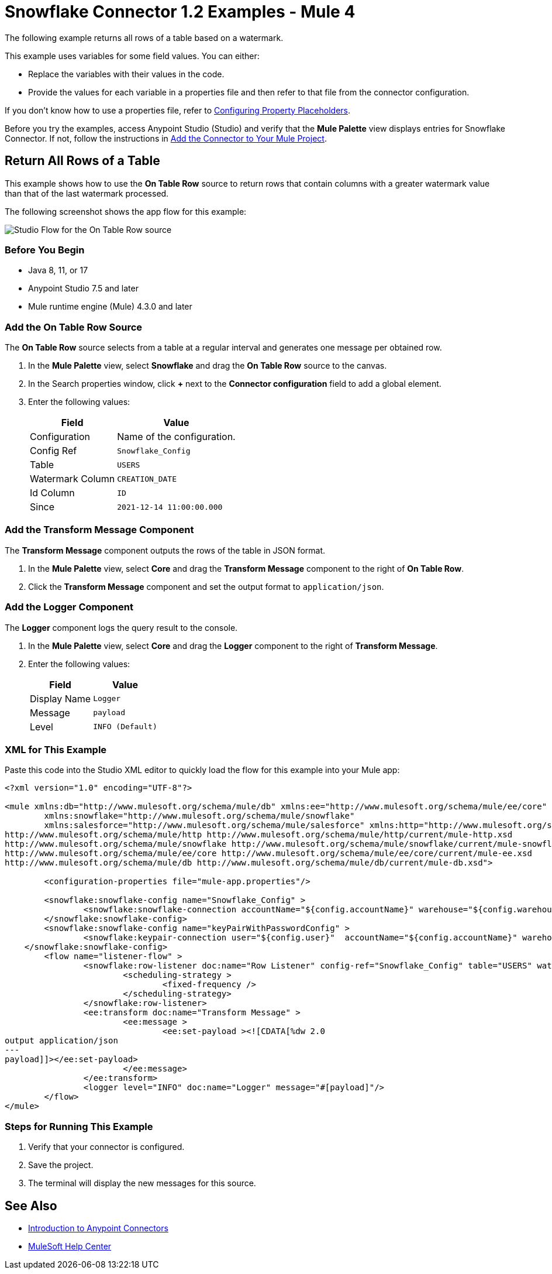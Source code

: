 = Snowflake Connector 1.2 Examples - Mule 4

The following example returns all rows of a table based on a watermark.

This example uses variables for some field values. You can either:

* Replace the variables with their values in the code.
* Provide the values for each variable in a properties file and then refer to that file from the connector configuration.

If you don’t know how to use a properties file, refer to xref:mule-runtime::mule-app-properties-to-configure.adoc[Configuring Property Placeholders].

Before you try the examples, access Anypoint Studio (Studio) and verify that the *Mule Palette* view displays entries for Snowflake Connector. If not, follow the instructions in xref:snowflake-connector-studio.adoc#add-connector-to-project[Add the Connector to Your Mule Project].

== Return All Rows of a Table

This example shows how to use the *On Table Row* source to return rows that contain columns with a greater watermark value than that of the last watermark processed.

The following screenshot shows the app flow for this example:

image::listener-flow.png["Studio Flow for the On Table Row source"]



=== Before You Begin

* Java 8, 11, or 17
* Anypoint Studio 7.5 and later
* Mule runtime engine (Mule) 4.3.0 and later

=== Add the On Table Row Source

The *On Table Row* source selects from a table at a regular interval and generates one message per obtained row.

. In the *Mule Palette* view, select *Snowflake* and drag the *On Table Row* source to the canvas.
. In the Search properties window, click *+* next to the *Connector configuration* field to add a global element.
. Enter the following values:
+
[%header%autowidth.spread]
|===
|Field |Value
|Configuration | Name of the configuration.
|Config Ref| `Snowflake_Config`
|Table | `USERS`
|Watermark Column | `CREATION_DATE`
|Id Column | `ID`
|Since |  `2021-12-14 11:00:00.000`
|===

=== Add the Transform Message Component

The *Transform Message* component outputs the rows of the table in JSON format.

. In the *Mule Palette* view, select *Core* and drag the *Transform Message* component to the right of *On Table Row*.
. Click the *Transform Message* component and set the output format to `application/json`.

=== Add the Logger Component

The *Logger* component logs the query result to the console.

. In the *Mule Palette* view, select *Core* and drag the *Logger* component to the right of *Transform Message*.
. Enter the following values:
+
[%header%autowidth.spread]
|===
|Field |Value
|Display Name | `Logger`
|Message | `payload`
|Level | `INFO (Default)`
|===

=== XML for This Example

Paste this code into the Studio XML editor to quickly load the flow for this example into your Mule app:

[source,xml,linenums]
----
<?xml version="1.0" encoding="UTF-8"?>

<mule xmlns:db="http://www.mulesoft.org/schema/mule/db" xmlns:ee="http://www.mulesoft.org/schema/mule/ee/core"
	xmlns:snowflake="http://www.mulesoft.org/schema/mule/snowflake"
	xmlns:salesforce="http://www.mulesoft.org/schema/mule/salesforce" xmlns:http="http://www.mulesoft.org/schema/mule/http" xmlns="http://www.mulesoft.org/schema/mule/core" xmlns:doc="http://www.mulesoft.org/schema/mule/documentation" xmlns:xsi="http://www.w3.org/2001/XMLSchema-instance" xsi:schemaLocation="http://www.mulesoft.org/schema/mule/core http://www.mulesoft.org/schema/mule/core/current/mule.xsd
http://www.mulesoft.org/schema/mule/http http://www.mulesoft.org/schema/mule/http/current/mule-http.xsd
http://www.mulesoft.org/schema/mule/snowflake http://www.mulesoft.org/schema/mule/snowflake/current/mule-snowflake.xsd
http://www.mulesoft.org/schema/mule/ee/core http://www.mulesoft.org/schema/mule/ee/core/current/mule-ee.xsd
http://www.mulesoft.org/schema/mule/db http://www.mulesoft.org/schema/mule/db/current/mule-db.xsd">

	<configuration-properties file="mule-app.properties"/>

	<snowflake:snowflake-config name="Snowflake_Config" >
		<snowflake:snowflake-connection accountName="${config.accountName}" warehouse="${config.warehouse}" database="${config.database}" schema="${config.schema}" user="${config.user}" password="${config.password}" role="${config.role}"/>
	</snowflake:snowflake-config>
	<snowflake:snowflake-config name="keyPairWithPasswordConfig" >
        	<snowflake:keypair-connection user="${config.user}"  accountName="${config.accountName}" warehouse="${config.warehouse}" database="${config.database}" schema="${config.schema}" privateKeyFile="${app.home}/rsa_key_encrypted.p8" privateKeyPassword="${config.user.keypair.password}" role="${config.role}"/>
    </snowflake:snowflake-config>
	<flow name="listener-flow" >
		<snowflake:row-listener doc:name="Row Listener" config-ref="Snowflake_Config" table="USERS" watermarkColumn="CREATION_DATE" idColumn="ID" since="2021-12-14 11:00:00.000">
			<scheduling-strategy >
				<fixed-frequency />
			</scheduling-strategy>
		</snowflake:row-listener>
		<ee:transform doc:name="Transform Message" >
			<ee:message >
				<ee:set-payload ><![CDATA[%dw 2.0
output application/json
---
payload]]></ee:set-payload>
			</ee:message>
		</ee:transform>
		<logger level="INFO" doc:name="Logger" message="#[payload]"/>
	</flow>
</mule>
----

=== Steps for Running This Example

. Verify that your connector is configured.
. Save the project.
. The terminal will display the new messages for this source.

== See Also

* xref:connectors::introduction/introduction-to-anypoint-connectors.adoc[Introduction to Anypoint Connectors]
* https://help.mulesoft.com[MuleSoft Help Center]
